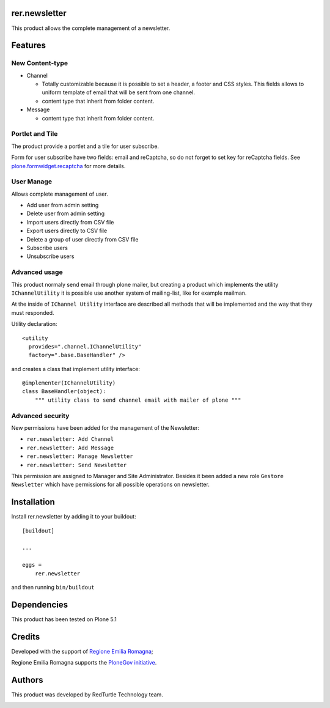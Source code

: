 ==============
rer.newsletter
==============

.. image:: https://travis-ci.org/PloneGov-IT/rer.newsletter.svg?branch=master
    :target: https://travis-ci.org/PloneGov-IT/rer.newsletter

This product allows the complete management of a newsletter.

========
Features
========

New Content-type
----------------

- Channel

  * Totally customizable because it is possible to set a header, a footer and CSS styles. This fields allows to uniform template of email that will be sent from one channel.
  * content type that inherit from folder content.

- Message

  * content type that inherit from folder content.

Portlet and Tile
----------------

The product provide a portlet and a tile for user subscribe.

Form for user subscribe have two fields: email and reCaptcha, so do not forget to
set key for reCaptcha fields. See `plone.formwidget.recaptcha`__ for more details.

__ https://github.com/plone/plone.formwidget.recaptcha

User Manage
-----------

Allows complete management of user.

- Add user from admin setting
- Delete user from admin setting
- Import users directly from CSV file
- Export users directly to CSV file
- Delete a group of user directly from CSV file
- Subscribe users
- Unsubscribe users


Advanced usage
--------------

This product normaly send email through plone mailer, but creating a product which
implements the utility ``IChannelUtility`` it is possible use another system of
mailing-list, like for example mailman.

At the inside of ``IChannel Utility`` interface are described all methods that will be
implemented and the way that they must responded.

Utility declaration::

    <utility
      provides=".channel.IChannelUtility"
      factory=".base.BaseHandler" />

and creates a class that implement utility interface::

    @implementer(IChannelUtility)
    class BaseHandler(object):
        """ utility class to send channel email with mailer of plone """


Advanced security
-----------------

New permissions have been added for the management of the Newsletter:

- ``rer.newsletter: Add Channel``
- ``rer.newsletter: Add Message``
- ``rer.newsletter: Manage Newsletter``
- ``rer.newsletter: Send Newsletter``

This permission are assigned to Manager and Site Administrator. Besides it been
added a new role ``Gestore Newsletter`` which have permissions for all possible
operations on newsletter.

============
Installation
============

Install rer.newsletter by adding it to your buildout::

    [buildout]

    ...

    eggs =
        rer.newsletter


and then running ``bin/buildout``

============
Dependencies
============

This product has been tested on Plone 5.1

=======
Credits
=======

Developed with the support of `Regione Emilia Romagna`__;

Regione Emilia Romagna supports the `PloneGov initiative`__.

__ http://www.regione.emilia-romagna.it/
__ http://www.plonegov.it/

=======
Authors
=======

This product was developed by RedTurtle Technology team.

.. image:: http://www.redturtle.it/redturtle_banner.png
   :alt: RedTurtle Technology Site
   :target: http://www.redturtle.it/
